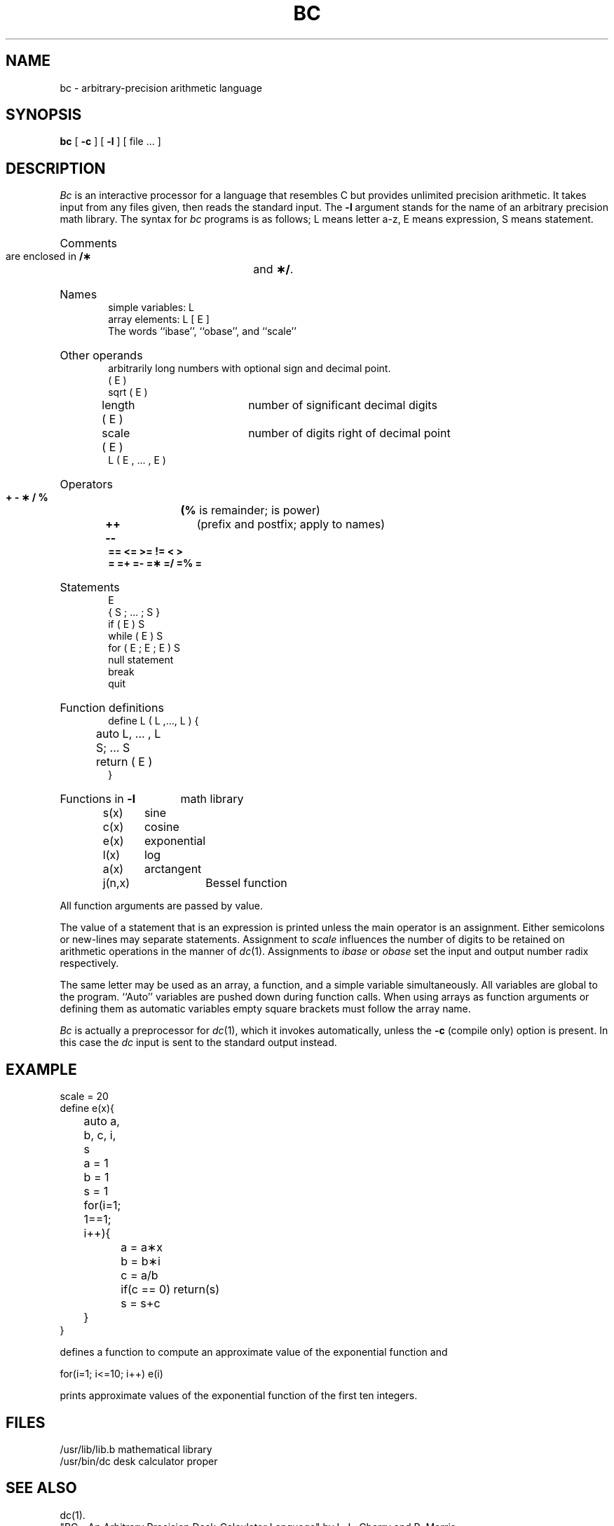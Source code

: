 .TH BC 1 
.SH NAME
bc \- arbitrary-precision arithmetic language
.SH SYNOPSIS
.B bc
[
.B \-c
] [
.B \-l
] [ file ... ]
.SH DESCRIPTION
.I Bc\^
is an interactive processor for a language that resembles
C but provides unlimited precision arithmetic.
It takes input from any files given, then reads
the standard input.
The
.B \-l
argument stands for the name
of an arbitrary precision math library.
The syntax for 
.I bc\^
programs is as follows;
L means letter a\-z,
E means expression, S means statement.
.HP 6
Comments
.br
are enclosed in
.B /\(**
and
.BR \(**/ .
.HP 6
Names
.br
simple variables: L
.br
array elements: L [ E ]
.br
The words ``ibase'', ``obase'', and ``scale''
.HP 6
Other operands
.br
arbitrarily long numbers with optional sign and decimal point.
.br
( E )
.br
sqrt ( E )
.br
length ( E )	number of significant decimal digits
.br
scale ( E )	number of digits right of decimal point
.br
L ( E , ... , E )
.HP 6
Operators
.br
.B +  \-  \(**  /  %  \(*^
.BR (% " is remainder; " \(*^ " is power)"
.br
.BR "++  \-\-" "	(prefix and postfix; apply to names)"
.br
.B ==  <=  >=  !=  <  >
.br
.B =  =+  =\-  =\(**  =/
.B =% =\(*^
.br
.HP 6
Statements
.br
E
.br
{ S ; ... ; S }
.br
if ( E ) S
.br
while ( E ) S
.br
for ( E ; E ; E ) S
.br
null statement
.br
break
.br
quit
.HP 6
Function definitions
.br
define L ( L ,..., L ) {
.br
	auto L, ... , L
.br
	S; ... S
.br
	return ( E )
.br
}
.HP 6
Functions in 
.B \-l
math library
.br
s(x)	sine
.br
c(x)	cosine
.br
e(x)	exponential
.br
l(x)	log
.br
a(x)	arctangent
.br
j(n,x)	Bessel function
.PP
.DT
All function arguments are passed by value.
.PP
The value of a statement that is an expression is printed
unless the main operator is an assignment.
Either semicolons or new-lines may separate statements.
Assignment to
.I scale\^
influences the number of digits to be retained on arithmetic
operations in the manner of
.IR dc (1).
Assignments to
.I ibase\^
or
.I obase\^
set the input and output number radix respectively.
.PP
The same letter may be used as an array, a function,
and a simple variable simultaneously.
All variables are global to the program.
``Auto'' variables are pushed down during function calls.
When using arrays as function arguments
or defining them as automatic variables
empty square brackets must follow the array name.
.PP
.I Bc\^
is actually a preprocessor for
.IR dc (1),
which it invokes automatically, unless the
.B \-c
(compile only)
option is present.
In this case the
.I dc\^
input is sent to the standard output instead.
.SH EXAMPLE
.PP
.nf
scale = 20
define e(x){
	auto a, b, c, i, s
	a = 1
	b = 1
	s = 1
	for(i=1; 1==1; i++){
		a = a\(**x
		b = b\(**i
		c = a/b
		if(c == 0) return(s)
		s = s+c
	}
}
.PP
.fi
defines a function to compute an approximate value of
the exponential function and
.PP
.nf
	for(i=1; i<=10; i++) e(i)
.fi
.PP
prints approximate values of the exponential function of
the first ten integers.
.PP
.SH FILES
/usr/lib/lib.b	mathematical library
.br
/usr/bin/dc	desk calculator proper
.SH "SEE ALSO"
dc(1).
.br
"BC - An Arbitrary Precision Desk-Calculator Language"
by L. L. Cherry and R. Morris.
.br
"Arbitrary Precision Desk Calculator Language (BC)" in the
.IR "\*(6) Support Tools Guide" .
.SH BUGS
No
.BR && , " \(bv\|\(bv " yet.
.br
.I For\^
statement must have all three E's.
.br
.I Quit\^
is interpreted when read, not when executed.
.\"	@(#)bc.1	1.7	
